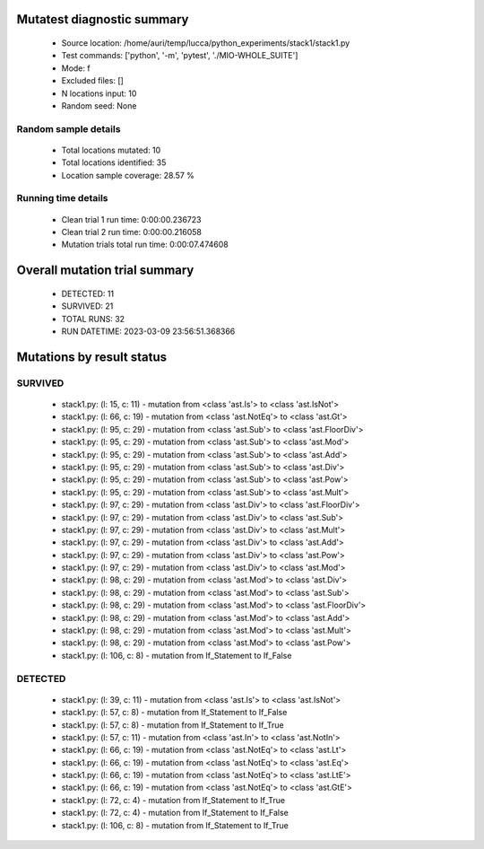 Mutatest diagnostic summary
===========================
 - Source location: /home/auri/temp/lucca/python_experiments/stack1/stack1.py
 - Test commands: ['python', '-m', 'pytest', './MIO-WHOLE_SUITE']
 - Mode: f
 - Excluded files: []
 - N locations input: 10
 - Random seed: None

Random sample details
---------------------
 - Total locations mutated: 10
 - Total locations identified: 35
 - Location sample coverage: 28.57 %


Running time details
--------------------
 - Clean trial 1 run time: 0:00:00.236723
 - Clean trial 2 run time: 0:00:00.216058
 - Mutation trials total run time: 0:00:07.474608

Overall mutation trial summary
==============================
 - DETECTED: 11
 - SURVIVED: 21
 - TOTAL RUNS: 32
 - RUN DATETIME: 2023-03-09 23:56:51.368366


Mutations by result status
==========================


SURVIVED
--------
 - stack1.py: (l: 15, c: 11) - mutation from <class 'ast.Is'> to <class 'ast.IsNot'>
 - stack1.py: (l: 66, c: 19) - mutation from <class 'ast.NotEq'> to <class 'ast.Gt'>
 - stack1.py: (l: 95, c: 29) - mutation from <class 'ast.Sub'> to <class 'ast.FloorDiv'>
 - stack1.py: (l: 95, c: 29) - mutation from <class 'ast.Sub'> to <class 'ast.Mod'>
 - stack1.py: (l: 95, c: 29) - mutation from <class 'ast.Sub'> to <class 'ast.Add'>
 - stack1.py: (l: 95, c: 29) - mutation from <class 'ast.Sub'> to <class 'ast.Div'>
 - stack1.py: (l: 95, c: 29) - mutation from <class 'ast.Sub'> to <class 'ast.Pow'>
 - stack1.py: (l: 95, c: 29) - mutation from <class 'ast.Sub'> to <class 'ast.Mult'>
 - stack1.py: (l: 97, c: 29) - mutation from <class 'ast.Div'> to <class 'ast.FloorDiv'>
 - stack1.py: (l: 97, c: 29) - mutation from <class 'ast.Div'> to <class 'ast.Sub'>
 - stack1.py: (l: 97, c: 29) - mutation from <class 'ast.Div'> to <class 'ast.Mult'>
 - stack1.py: (l: 97, c: 29) - mutation from <class 'ast.Div'> to <class 'ast.Add'>
 - stack1.py: (l: 97, c: 29) - mutation from <class 'ast.Div'> to <class 'ast.Pow'>
 - stack1.py: (l: 97, c: 29) - mutation from <class 'ast.Div'> to <class 'ast.Mod'>
 - stack1.py: (l: 98, c: 29) - mutation from <class 'ast.Mod'> to <class 'ast.Div'>
 - stack1.py: (l: 98, c: 29) - mutation from <class 'ast.Mod'> to <class 'ast.Sub'>
 - stack1.py: (l: 98, c: 29) - mutation from <class 'ast.Mod'> to <class 'ast.FloorDiv'>
 - stack1.py: (l: 98, c: 29) - mutation from <class 'ast.Mod'> to <class 'ast.Add'>
 - stack1.py: (l: 98, c: 29) - mutation from <class 'ast.Mod'> to <class 'ast.Mult'>
 - stack1.py: (l: 98, c: 29) - mutation from <class 'ast.Mod'> to <class 'ast.Pow'>
 - stack1.py: (l: 106, c: 8) - mutation from If_Statement to If_False


DETECTED
--------
 - stack1.py: (l: 39, c: 11) - mutation from <class 'ast.Is'> to <class 'ast.IsNot'>
 - stack1.py: (l: 57, c: 8) - mutation from If_Statement to If_False
 - stack1.py: (l: 57, c: 8) - mutation from If_Statement to If_True
 - stack1.py: (l: 57, c: 11) - mutation from <class 'ast.In'> to <class 'ast.NotIn'>
 - stack1.py: (l: 66, c: 19) - mutation from <class 'ast.NotEq'> to <class 'ast.Lt'>
 - stack1.py: (l: 66, c: 19) - mutation from <class 'ast.NotEq'> to <class 'ast.Eq'>
 - stack1.py: (l: 66, c: 19) - mutation from <class 'ast.NotEq'> to <class 'ast.LtE'>
 - stack1.py: (l: 66, c: 19) - mutation from <class 'ast.NotEq'> to <class 'ast.GtE'>
 - stack1.py: (l: 72, c: 4) - mutation from If_Statement to If_True
 - stack1.py: (l: 72, c: 4) - mutation from If_Statement to If_False
 - stack1.py: (l: 106, c: 8) - mutation from If_Statement to If_True
